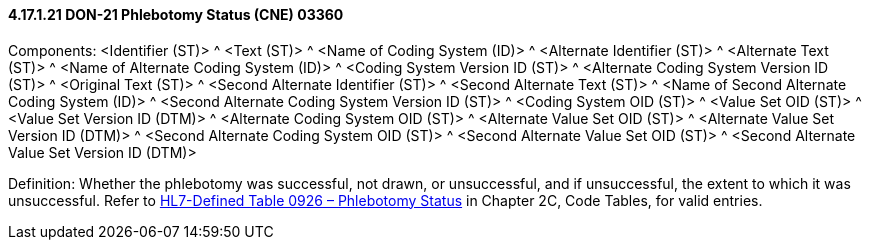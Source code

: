 ==== 4.17.1.21 DON-21 Phlebotomy Status (CNE) 03360

Components: <Identifier (ST)> ^ <Text (ST)> ^ <Name of Coding System (ID)> ^ <Alternate Identifier (ST)> ^ <Alternate Text (ST)> ^ <Name of Alternate Coding System (ID)> ^ <Coding System Version ID (ST)> ^ <Alternate Coding System Version ID (ST)> ^ <Original Text (ST)> ^ <Second Alternate Identifier (ST)> ^ <Second Alternate Text (ST)> ^ <Name of Second Alternate Coding System (ID)> ^ <Second Alternate Coding System Version ID (ST)> ^ <Coding System OID (ST)> ^ <Value Set OID (ST)> ^ <Value Set Version ID (DTM)> ^ <Alternate Coding System OID (ST)> ^ <Alternate Value Set OID (ST)> ^ <Alternate Value Set Version ID (DTM)> ^ <Second Alternate Coding System OID (ST)> ^ <Second Alternate Value Set OID (ST)> ^ <Second Alternate Value Set Version ID (DTM)>

Definition: Whether the phlebotomy was successful, not drawn, or unsuccessful, and if unsuccessful, the extent to which it was unsuccessful. Refer to file:///E:\V2\v2.9%20final%20Nov%20from%20Frank\V29_CH02C_Tables.docx#HL70926[HL7-Defined Table 0926 – Phlebotomy Status] in Chapter 2C, Code Tables, for valid entries.

